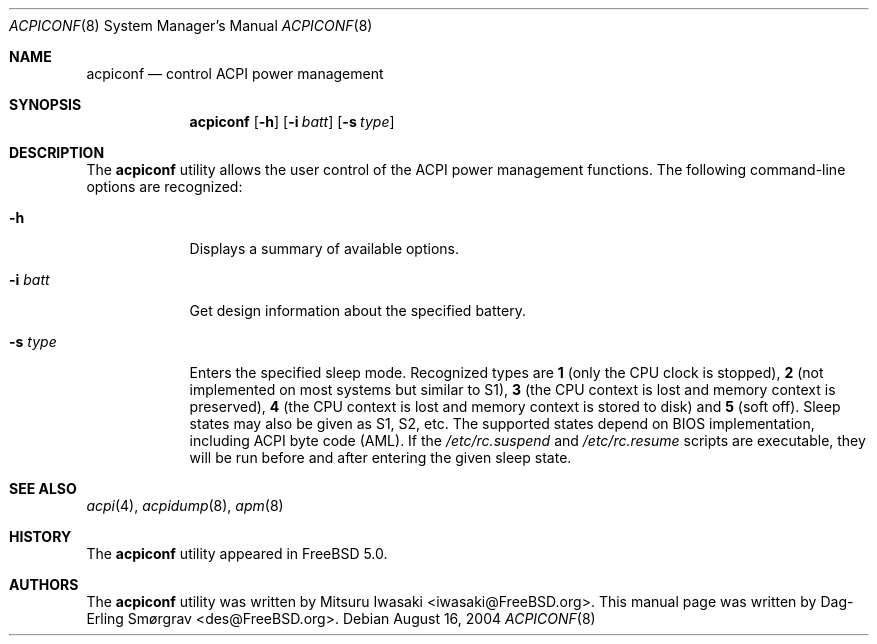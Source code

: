 .\"-
.\" Copyright (c) 2000 Dag-Erling Coïdan Smørgrav
.\" All rights reserved.
.\"
.\" Redistribution and use in source and binary forms, with or without
.\" modification, are permitted provided that the following conditions
.\" are met:
.\" 1. Redistributions of source code must retain the above copyright
.\"    notice, this list of conditions and the following disclaimer
.\"    in this position and unchanged.
.\" 2. Redistributions in binary form must reproduce the above copyright
.\"    notice, this list of conditions and the following disclaimer in the
.\"    documentation and/or other materials provided with the distribution.
.\" 3. The name of the author may not be used to endorse or promote products
.\"    derived from this software without specific prior written permission.
.\"
.\" THIS SOFTWARE IS PROVIDED BY THE AUTHOR ``AS IS'' AND ANY EXPRESS OR
.\" IMPLIED WARRANTIES, INCLUDING, BUT NOT LIMITED TO, THE IMPLIED WARRANTIES
.\" OF MERCHANTABILITY AND FITNESS FOR A PARTICULAR PURPOSE ARE DISCLAIMED.
.\" IN NO EVENT SHALL THE AUTHOR BE LIABLE FOR ANY DIRECT, INDIRECT,
.\" INCIDENTAL, SPECIAL, EXEMPLARY, OR CONSEQUENTIAL DAMAGES (INCLUDING, BUT
.\" NOT LIMITED TO, PROCUREMENT OF SUBSTITUTE GOODS OR SERVICES; LOSS OF USE,
.\" DATA, OR PROFITS; OR BUSINESS INTERRUPTION) HOWEVER CAUSED AND ON ANY
.\" THEORY OF LIABILITY, WHETHER IN CONTRACT, STRICT LIABILITY, OR TORT
.\" (INCLUDING NEGLIGENCE OR OTHERWISE) ARISING IN ANY WAY OUT OF THE USE OF
.\" THIS SOFTWARE, EVEN IF ADVISED OF THE POSSIBILITY OF SUCH DAMAGE.
.\"
.\" $FreeBSD: projects/armv6/usr.sbin/acpi/acpiconf/acpiconf.8 232120 2012-02-24 18:39:55Z cognet $
.\"
.Dd August 16, 2004
.Dt ACPICONF 8
.Os
.Sh NAME
.Nm acpiconf
.Nd control ACPI power management
.Sh SYNOPSIS
.Nm
.Op Fl h
.Op Fl i Ar batt
.Op Fl s Ar type
.Sh DESCRIPTION
The
.Nm
utility allows the user control of the ACPI power management
functions.
The following command-line options are recognized:
.Bl -tag -width ".Fl s Ar type"
.It Fl h
Displays a summary of available options.
.It Fl i Ar batt
Get design information about the specified battery.
.It Fl s Ar type
Enters the specified sleep mode.
Recognized types are
.Cm 1
(only the CPU clock is stopped),
.Cm 2
(not implemented on most systems but similar to S1),
.Cm 3
(the CPU context is lost and memory context is preserved),
.Cm 4
(the CPU context is lost and memory context is stored to disk)
and
.Cm 5
(soft off).
Sleep states may also be given as S1, S2, etc.
The supported states depend on BIOS implementation, including ACPI
byte code (AML).
If the
.Pa /etc/rc.suspend
and
.Pa /etc/rc.resume
scripts are executable, they will be run before and after entering
the given sleep state.
.El
.Sh SEE ALSO
.Xr acpi 4 ,
.Xr acpidump 8 ,
.Xr apm 8
.Sh HISTORY
The
.Nm
utility appeared in
.Fx 5.0 .
.Sh AUTHORS
.An -nosplit
The
.Nm
utility was written by
.An Mitsuru Iwasaki Aq iwasaki@FreeBSD.org .
This manual page was written by
.An Dag-Erling Sm\(/orgrav Aq des@FreeBSD.org .
